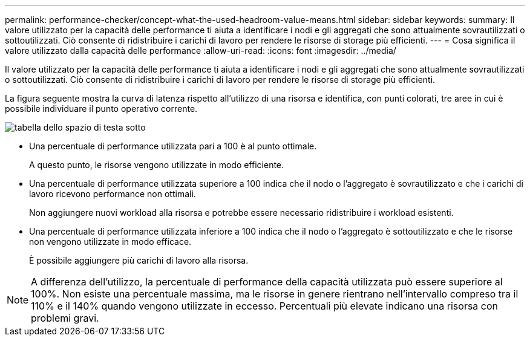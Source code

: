 ---
permalink: performance-checker/concept-what-the-used-headroom-value-means.html 
sidebar: sidebar 
keywords:  
summary: Il valore utilizzato per la capacità delle performance ti aiuta a identificare i nodi e gli aggregati che sono attualmente sovrautilizzati o sottoutilizzati. Ciò consente di ridistribuire i carichi di lavoro per rendere le risorse di storage più efficienti. 
---
= Cosa significa il valore utilizzato dalla capacità delle performance
:allow-uri-read: 
:icons: font
:imagesdir: ../media/


[role="lead"]
Il valore utilizzato per la capacità delle performance ti aiuta a identificare i nodi e gli aggregati che sono attualmente sovrautilizzati o sottoutilizzati. Ciò consente di ridistribuire i carichi di lavoro per rendere le risorse di storage più efficienti.

La figura seguente mostra la curva di latenza rispetto all'utilizzo di una risorsa e identifica, con punti colorati, tre aree in cui è possibile individuare il punto operativo corrente.

image::../media/headroom-chart-over-under.gif[tabella dello spazio di testa sotto]

* Una percentuale di performance utilizzata pari a 100 è al punto ottimale.
+
A questo punto, le risorse vengono utilizzate in modo efficiente.

* Una percentuale di performance utilizzata superiore a 100 indica che il nodo o l'aggregato è sovrautilizzato e che i carichi di lavoro ricevono performance non ottimali.
+
Non aggiungere nuovi workload alla risorsa e potrebbe essere necessario ridistribuire i workload esistenti.

* Una percentuale di performance utilizzata inferiore a 100 indica che il nodo o l'aggregato è sottoutilizzato e che le risorse non vengono utilizzate in modo efficace.
+
È possibile aggiungere più carichi di lavoro alla risorsa.



[NOTE]
====
A differenza dell'utilizzo, la percentuale di performance della capacità utilizzata può essere superiore al 100%. Non esiste una percentuale massima, ma le risorse in genere rientrano nell'intervallo compreso tra il 110% e il 140% quando vengono utilizzate in eccesso. Percentuali più elevate indicano una risorsa con problemi gravi.

====